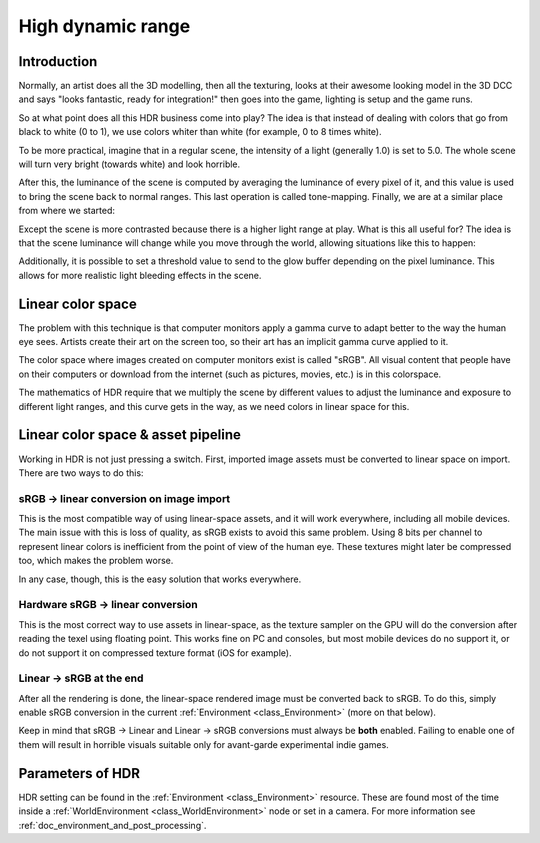 .. _doc_high_dynamic_range:

High dynamic range
==================

Introduction
------------

Normally, an artist does all the 3D modelling, then all the texturing,
looks at their awesome looking model in the 3D DCC and says "looks
fantastic, ready for integration!" then goes into the game, lighting is
setup and the game runs.

So at what point does all this HDR business come into play? The idea is that
instead of dealing with colors that go from black to white (0 to 1), we
use colors whiter than white (for example, 0 to 8 times white).

To be more practical, imagine that in a regular scene, the intensity
of a light (generally 1.0) is set to 5.0. The whole scene will turn
very bright (towards white) and look horrible.

After this, the luminance of the scene is computed by averaging the
luminance of every pixel of it, and this value is used to bring the
scene back to normal ranges. This last operation is called
tone-mapping. Finally, we are at a similar place from where we
started:

.. image:: img/hdr_tonemap.png

Except the scene is more contrasted because there is a higher light
range at play. What is this all useful for? The idea is that the scene
luminance will change while you move through the world, allowing
situations like this to happen:

.. image:: img/hdr_cave.png

Additionally, it is possible to set a threshold value to send to the
glow buffer depending on the pixel luminance. This allows for more
realistic light bleeding effects in the scene.

Linear color space
------------------

The problem with this technique is that computer monitors apply a
gamma curve to adapt better to the way the human eye sees. Artists
create their art on the screen too, so their art has an implicit gamma
curve applied to it.

The color space where images created on computer monitors exist is
called "sRGB". All visual content that people have on their computers
or download from the internet (such as pictures, movies, etc.)
is in this colorspace.

.. image:: img/hdr_gamma.png

The mathematics of HDR require that we multiply the scene by different
values to adjust the luminance and exposure to different light ranges,
and this curve gets in the way, as we need colors in linear space for
this.

Linear color space & asset pipeline
-----------------------------------

Working in HDR is not just pressing a switch. First, imported image
assets must be converted to linear space on import. There are two ways
to do this:

sRGB -> linear conversion on image import
~~~~~~~~~~~~~~~~~~~~~~~~~~~~~~~~~~~~~~~~~

This is the most compatible way of using linear-space assets, and it will
work everywhere, including all mobile devices. The main issue with this
is loss of quality, as sRGB exists to avoid this same problem. Using 8
bits per channel to represent linear colors is inefficient from the
point of view of the human eye. These textures might later be compressed
too, which makes the problem worse.

In any case, though, this is the easy solution that works everywhere.

Hardware sRGB -> linear conversion
~~~~~~~~~~~~~~~~~~~~~~~~~~~~~~~~~~

This is the most correct way to use assets in linear-space, as the
texture sampler on the GPU will do the conversion after reading the
texel using floating point. This works fine on PC and consoles, but most
mobile devices do no support it, or do not support it on compressed
texture format (iOS for example).

Linear -> sRGB at the end
~~~~~~~~~~~~~~~~~~~~~~~~~

After all the rendering is done, the linear-space rendered image must be
converted back to sRGB. To do this, simply enable sRGB conversion in the
current :ref:`Environment <class_Environment>` (more on that below).

Keep in mind that sRGB -> Linear and Linear -> sRGB conversions
must always be **both** enabled. Failing to enable one of them will
result in horrible visuals suitable only for avant-garde experimental
indie games.

Parameters of HDR
-----------------

HDR setting can be found in the :ref:`Environment <class_Environment>`
resource. These are found most of the time inside a
:ref:`WorldEnvironment <class_WorldEnvironment>`
node or set in a camera. For more information see
:ref:`doc_environment_and_post_processing`.